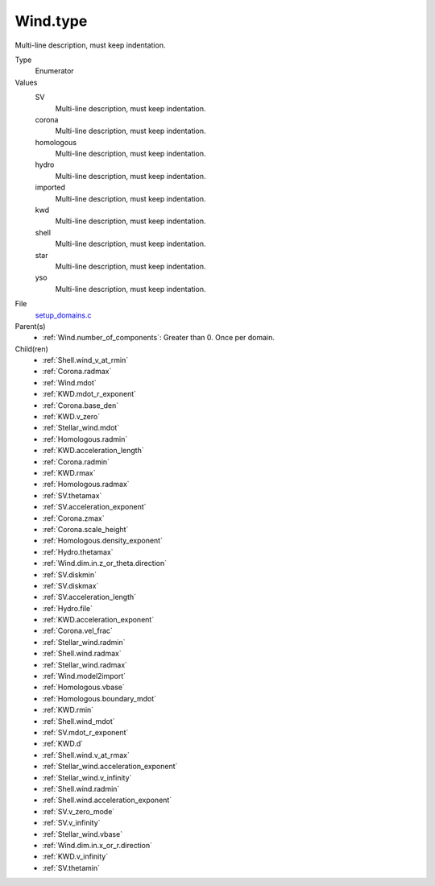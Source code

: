 Wind.type
=========
Multi-line description, must keep indentation.

Type
  Enumerator

Values
  SV
    Multi-line description, must keep indentation.

  corona
    Multi-line description, must keep indentation.

  homologous
    Multi-line description, must keep indentation.

  hydro
    Multi-line description, must keep indentation.

  imported
    Multi-line description, must keep indentation.

  kwd
    Multi-line description, must keep indentation.

  shell
    Multi-line description, must keep indentation.

  star
    Multi-line description, must keep indentation.

  yso
    Multi-line description, must keep indentation.


File
  `setup_domains.c <https://github.com/agnwinds/python/blob/master/source/setup_domains.c>`_


Parent(s)
  * :ref:`Wind.number_of_components`: Greater than 0. Once per domain.


Child(ren)
  * :ref:`Shell.wind_v_at_rmin`

  * :ref:`Corona.radmax`

  * :ref:`Wind.mdot`

  * :ref:`KWD.mdot_r_exponent`

  * :ref:`Corona.base_den`

  * :ref:`KWD.v_zero`

  * :ref:`Stellar_wind.mdot`

  * :ref:`Homologous.radmin`

  * :ref:`KWD.acceleration_length`

  * :ref:`Corona.radmin`

  * :ref:`KWD.rmax`

  * :ref:`Homologous.radmax`

  * :ref:`SV.thetamax`

  * :ref:`SV.acceleration_exponent`

  * :ref:`Corona.zmax`

  * :ref:`Corona.scale_height`

  * :ref:`Homologous.density_exponent`

  * :ref:`Hydro.thetamax`

  * :ref:`Wind.dim.in.z_or_theta.direction`

  * :ref:`SV.diskmin`

  * :ref:`SV.diskmax`

  * :ref:`SV.acceleration_length`

  * :ref:`Hydro.file`

  * :ref:`KWD.acceleration_exponent`

  * :ref:`Corona.vel_frac`

  * :ref:`Stellar_wind.radmin`

  * :ref:`Shell.wind.radmax`

  * :ref:`Stellar_wind.radmax`

  * :ref:`Wind.model2import`

  * :ref:`Homologous.vbase`

  * :ref:`Homologous.boundary_mdot`

  * :ref:`KWD.rmin`

  * :ref:`Shell.wind_mdot`

  * :ref:`SV.mdot_r_exponent`

  * :ref:`KWD.d`

  * :ref:`Shell.wind.v_at_rmax`

  * :ref:`Stellar_wind.acceleration_exponent`

  * :ref:`Stellar_wind.v_infinity`

  * :ref:`Shell.wind.radmin`

  * :ref:`Shell.wind.acceleration_exponent`

  * :ref:`SV.v_zero_mode`

  * :ref:`SV.v_infinity`

  * :ref:`Stellar_wind.vbase`

  * :ref:`Wind.dim.in.x_or_r.direction`

  * :ref:`KWD.v_infinity`

  * :ref:`SV.thetamin`

